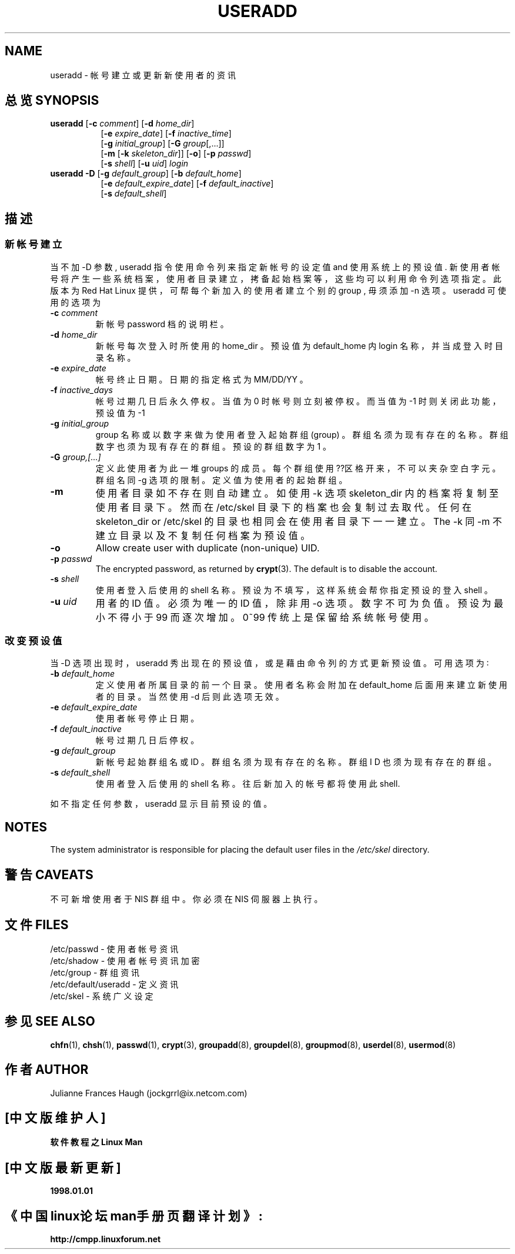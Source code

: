 .\" Copyright 1991 - 1994, Julianne Frances Haugh
.\" All rights reserved.
.\"
.\" Redistribution and use in source and binary forms, with or without
.\" modification, are permitted provided that the following conditions
.\" are met:
.\" 1. Redistributions of source code must retain the above copyright
.\"    notice, this list of conditions and the following disclaimer.
.\" 2. Redistributions in binary form must reproduce the above copyright
.\"    notice, this list of conditions and the following disclaimer in the
.\"    documentation and/or other materials provided with the distribution.
.\" 3. Neither the name of Julianne F. Haugh nor the names of its contributors
.\"    may be used to endorse or promote products derived from this software
.\"    without specific prior written permission.
.\"
.\" THIS SOFTWARE IS PROVIDED BY JULIE HAUGH AND CONTRIBUTORS ``AS IS'' AND
.\" ANY EXPRESS OR IMPLIED WARRANTIES, INCLUDING, BUT NOT LIMITED TO, THE
.\" IMPLIED WARRANTIES OF MERCHANTABILITY AND FITNESS FOR A PARTICULAR PURPOSE
.\" ARE DISCLAIMED.  IN NO EVENT SHALL JULIE HAUGH OR CONTRIBUTORS BE LIABLE
.\" FOR ANY DIRECT, INDIRECT, INCIDENTAL, SPECIAL, EXEMPLARY, OR CONSEQUENTIAL
.\" DAMAGES (INCLUDING, BUT NOT LIMITED TO, PROCUREMENT OF SUBSTITUTE GOODS
.\" OR SERVICES; LOSS OF USE, DATA, OR PROFITS; OR BUSINESS INTERRUPTION)
.\" HOWEVER CAUSED AND ON ANY THEORY OF LIABILITY, WHETHER IN CONTRACT, STRICT
.\" LIABILITY, OR TORT (INCLUDING NEGLIGENCE OR OTHERWISE) ARISING IN ANY WAY
.\" OUT OF THE USE OF THIS SOFTWARE, EVEN IF ADVISED OF THE POSSIBILITY OF
.\" SUCH DAMAGE.
.TH USERADD 8
.SH NAME
useradd \- 帐 号 建 立 或 更 新 新 使 用 者 的 资 讯
.SH "总览 SYNOPSIS"
.TP 8
\fBuseradd\fR [\fB-c\fR \fIcomment\fR] [\fB-d\fR \fIhome_dir\fR]
.br
[\fB-e\fR \fIexpire_date\fR] [\fB-f\fR \fIinactive_time\fR]
.br
[\fB-g\fR \fIinitial_group\fR] [\fB-G\fR \fIgroup\fR[,...]]
.br
[\fB-m\fR [\fB-k\fR \fIskeleton_dir\fR]] [\fB-o\fR] [\fB-p\fR \fIpasswd\fR]
.br
[\fB-s\fR \fIshell\fR] [\fB-u\fR \fIuid\fR] \fIlogin\fR
.TP 8
\fBuseradd\fR \fB-D\fR [\fB-g\fI default_group\fR] [\fB-b\fI default_home\fR]
.br
[\fB-e\fI default_expire_date\fR] [\fB-f\fI default_inactive\fR]
.br
[\fB-s\fI default_shell\fR]
.SH "描述"
.SS 新 帐 号 建 立 
当 不 加 -D 参 数 , useradd 指 令 使 用 命 令 列 来 指 定 新 帐 号 的 设 定 值 and 使 用 系 统 上 的 预 设 值 . 新 使 用 者 帐 号 将 产 生 一 些 系 统 档 案 ， 使 用 者 目 录 建 立 ， 拷 备 起 始 档 案 等 ， 这 些 均 可 以 利 用 命 令列 选 项 指 定 。 此 版 本 为 Red Hat Linux 提 供 ， 可 帮 每 个 新 加 入 的 使 用 者 建 立 个 别 的 group , 毋 须 添 加 -n 选 项 。 useradd 可 使 用 的 选 项 为
.IP "\fB-c \fIcomment\fR"
新 帐 号 password 档 的 说 明 栏 。
.IP "\fB-d \fIhome_dir\fR"
新 帐 号 每 次 登 入 时 所 使 用 的 home_dir 。 预 设 值 为 default_home 内 login 名 称 ， 并 当 成 登 入 时 目 录 名 称 。
.IP "\fB-e \fIexpire_date\fR"
帐 号 终 止 日 期 。 日 期 的 指 定 格 式 为 MM/DD/YY 。
.IP "\fB-f \fIinactive_days\fR"
帐 号 过 期 几 日 后 永 久 停 权 。 当 值 为 0 时 帐 号 则 立 刻 被 停 权 。 而 当 值 为 -1 时 则 关 闭 此 功 能 ， 预 设 值 为 -1
.IP "\fB-g \fIinitial_group\fR"
group 名 称 或 以 数 字 来 做 为 使 用 者 登 入 起 始 群 组 (group) 。 群 组 名 须 为 现 有 存 在 的 名 称 。 群 组 数 字 也 须 为 现 有 存 在 的 群 组 。 预 设 的 群 组 数 字 为 1 。
.IP "\fB-G \fIgroup,[...]\fR"
定 义 此 使 用 者 为 此 一 堆 groups 的 成 员 。 每 个 群 组 使 用 ??区 格 开 来 ， 不 可 以 夹 杂 空 白 字 元 。 群 组 名 同 -g 选 项 的 限 制 。 定 义 值 为 使用 者 的 起 始 群 组 。
.IP \fB-m\fR
使 用 者 目 录 如 不 存 在 则 自 动 建 立 。 如 使 用 -k 选 项 skeleton_dir 内 的 档 案 将 复 制 至 使 用 者 目 录 下 。 然 而 在 /etc/skel 目 录 下 的 档 案 也 会 复 制 过 去 取 代 。 任 何 在 skeleton_dir or /etc/skel 的 目 录 也 相 同 会 在 使 用 者 目 录 下 一 一 建 立 。 The -k 同 -m 不 建 立 目 录 以 及 不 复 制 任 何 档 案 为 预 设 值 。
.IP "\fB-o\fR"
Allow create user with duplicate (non-unique) UID.
.IP "\fB-p \fIpasswd\fR"
The encrypted password, as returned by \fBcrypt\fR(3).
The default is to disable the account.
.IP "\fB-s \fIshell\fR"
使 用 者 登 入 后 使 用 的 shell 名 称 。 预 设 为 不 填 写 ， 这 样 系 统 会 帮 你 指 定 预 设 的 登 入 shell 。
.IP "\fB-u \fIuid\fR"
用 者 的 ID 值 。 必 须 为 唯 一 的 ID 值 ， 除 非 用 -o 选 项 。 数 字 不 可 为 负 值。预 设 为 最 小 不 得 小 于 99 而 逐 次 增 加 。 0~99 传 统 上 是 保 留 给 系 统 帐 号 使 用 。
.SS 改 变 预 设 值
当 -D 选 项 出 现 时 ， useradd 秀 出 现 在 的 预 设 值 ， 或 是 藉 由 命 令 列 的 方 式 更 新 预 设 值 。 可 用 选 项 为 ∶
.IP "\fB-b \fIdefault_home\fR"
定 义 使 用 者 所 属 目 录 的 前 一 个 目 录 。 使 用 者 名 称 会 附 加 在 default_home 后 面 用 来 建 立 新 使 用 者 的 目 录 。 当 然 使 用 -d 后 则 此 选 项 无 效 。
.IP "\fB-e \fIdefault_expire_date\fR"
使 用 者 帐 号 停 止 日 期 。
.IP "\fB-f \fIdefault_inactive\fR"
帐 号 过 期 几 日 后 停 权 。
.IP "\fB-g \fIdefault_group\fR"
新 帐 号 起 始 群 组 名 或 ID 。 群 组 名 须 为 现 有 存 在 的 名 称 。 群 组 I D 也 须 为 现 有 存 在 的 群 组 。
.IP "\fB-s \fIdefault_shell\fR"
使 用 者 登 入 后 使 用 的 shell 名 称 。 往 后 新 加 入 的 帐 号 都 将 使 用 此 shell.
.PP
如 不 指 定 任 何 参 数 ， useradd 显 示 目 前 预 设 的 值 。

.SH NOTES
The system administrator is responsible for placing the default
user files in the \fI/etc/skel\fR directory.

.SH "警告 CAVEATS"
不 可 新 增 使 用 者 于 NIS 群 组 中 。 你 必 须 在 NIS 伺 服 器 上 执 行 。

.SH "文件 FILES"
/etc/passwd \- 使 用 者 帐 号 资 讯
.br
/etc/shadow \- 使 用 者 帐 号 资 讯 加 密
.br
/etc/group \- 群 组 资 讯 
.br
/etc/default/useradd \- 定 义 资 讯
.br
/etc/skel \- 系 统 广 义 设 定

.SH "参见 SEE ALSO"
.BR chfn (1),
.BR chsh (1),
.BR passwd (1),
.BR crypt (3),
.BR groupadd (8),
.BR groupdel (8),
.BR groupmod (8),
.BR userdel (8),
.BR usermod (8)
.SH "作者 AUTHOR"
Julianne Frances Haugh (jockgrrl@ix.netcom.com)

.SH "[中文版维护人]"
.B 软件教程之Linux Man 
.SH "[中文版最新更新]"
.B 1998.01.01
.SH "《中国linux论坛man手册页翻译计划》:"
.BI http://cmpp.linuxforum.net 
